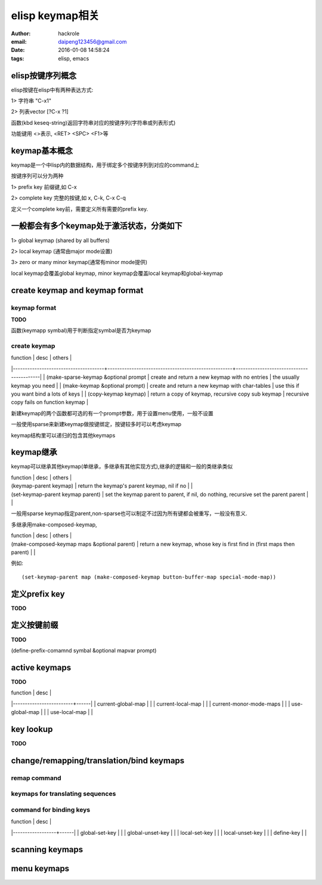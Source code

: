 elisp keymap相关
================

:author: hackrole
:email: daipeng123456@gmail.com
:date: 2016-01-08 14:58:24
:tags: elisp, emacs


elisp按键序列概念
-----------------

elisp按键在elisp中有两种表达方式:

1> 字符串 "\C-x1"

2> 列表vector [?\C-x ?1]

函数(kbd keseq-string)返回字符串对应的按键序列(字符串或列表形式)

功能键用 <>表示, <RET> <SPC> <F1>等

keymap基本概念
--------------

keymap是一个中lisp内的数据结构，用于绑定多个按键序列到对应的command上

按键序列可以分为两种

1> prefix key 前缀键,如 C-x

2> complete key 完整的按键,如 x, C-k, C-x C-q

定义一个complete key前，需要定义所有需要的prefix key.

一般都会有多个keymap处于激活状态，分类如下
------------------------------------------

1> global keymap (shared by all buffers)

2> local keymap (通常由major mode设置)

3> zero or many minor keymap(通常有minor mode提供)

local keymap会覆盖global keymap, minor keymap会覆盖local keymap和global-keymap

create keymap and keymap format
-------------------------------

keymap format
~~~~~~~~~~~~~

**TODO**

函数(keymapp symbal)用于判断指定symbal是否为keymap

create keymap
~~~~~~~~~~~~~

| function                             | desc                                               | others                                   |
|--------------------------------------+----------------------------------------------------+------------------------------------------|
| (make-sparse-keymap &optional prompt | create and return a new keymap with no entries     | the usually keymap you need              |
| (make-keymap &optional prompt)       | create and return a new keymap with char-tables    | use this if you want bind a lots of keys |
| (copy-keymap keymap)                 | return a copy of keymap, recursive copy sub keymap | recursive copy fails on function keymap  |

新建keymap的两个函数都可选的有一个prompt参数，用于设置menu使用，一般不设置

一般使用sparse来新建keymap做按键绑定，按键较多时可以考虑keymap

keymap结构里可以递归的包含其他keymaps

keymap继承
----------

keymap可以继承其他keymap(单继承，多继承有其他实现方式),继承的逻辑和一般的类继承类似

| function                          | desc                                                                                 | others |
| (keymap-parent keymap)            | return the keymap's parent keymap, nil if no                                         |        |
| (set-keymap-parent keymap parent) | set the keymap parent to parent, if nil, do nothing, recursive set the parent parent |        |

一般用sparse keymap指定parent,non-sparse也可以制定不过因为所有键都会被重写，一般没有意义.

多继承用make-composed-keymap,

| function                                     | desc                                                                     | others |
| (make-composed-keymap maps &optional parent) | return a new keymap, whose key is first find in (first maps then parent) |        |

例如::

    (set-keymap-parent map (make-composed-keymap button-buffer-map special-mode-map))

定义prefix key
--------------

**TODO**


定义按键前缀
------------

**TODO**

(define-prefix-comamnd symbal &optional mapvar prompt)


active keymaps
--------------

**TODO**

| function                | desc |
|-------------------------+------|
| current-global-map      |      |
| current-local-map       |      |
| current-monor-mode-maps |      |
| use-global-map          |      |
| use-local-map           |      |

key lookup
----------

**TODO**

change/remapping/translation/bind keymaps
-----------------------------------------

remap command
~~~~~~~~~~~~~

keymaps for translating sequences
~~~~~~~~~~~~~~~~~~~~~~~~~~~~~~~~~

command for binding keys
~~~~~~~~~~~~~~~~~~~~~~~~

| function         | desc |
|------------------+------|
| global-set-key   |      |
| global-unset-key |      |
| local-set-key    |      |
| local-unset-key  |      |
| define-key       |      |

scanning keymaps
----------------

menu keymaps
------------
